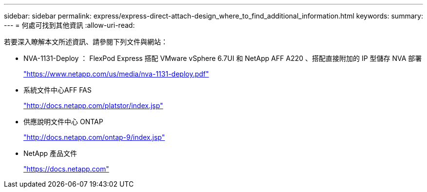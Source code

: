 ---
sidebar: sidebar 
permalink: express/express-direct-attach-design_where_to_find_additional_information.html 
keywords:  
summary:  
---
= 何處可找到其他資訊
:allow-uri-read: 


[role="lead"]
若要深入瞭解本文所述資訊、請參閱下列文件與網站：

* NVA-1131-Deploy ： FlexPod Express 搭配 VMware vSphere 6.7UI 和 NetApp AFF A220 、搭配直接附加的 IP 型儲存 NVA 部署
+
https://www.netapp.com/us/media/nva-1131-deploy.pdf["https://www.netapp.com/us/media/nva-1131-deploy.pdf"^]

* 系統文件中心AFF FAS
+
http://docs.netapp.com/platstor/index.jsp["http://docs.netapp.com/platstor/index.jsp"^]

* 供應說明文件中心 ONTAP
+
http://docs.netapp.com/ontap-9/index.jsp["http://docs.netapp.com/ontap-9/index.jsp"^]

* NetApp 產品文件
+
https://docs.netapp.com["https://docs.netapp.com"^]


